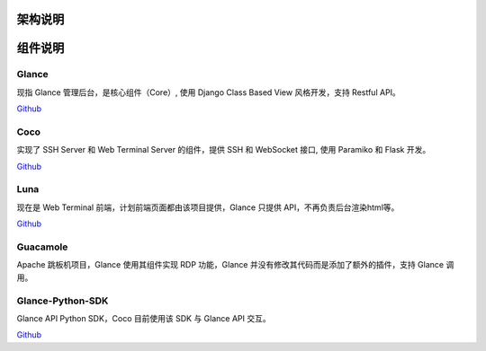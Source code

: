 架构说明
=================

.. image:: _static/img/structure.png
    :alt: 组件架构图


组件说明
=================

Glance
`````````````
现指 Glance 管理后台，是核心组件（Core）, 使用 Django Class Based View 风格开发，支持 Restful API。

`Github <https://github.com/glance/glance.git>`_


Coco
````````
实现了 SSH Server 和 Web Terminal Server 的组件，提供 SSH 和 WebSocket 接口, 使用 Paramiko 和 Flask 开发。


`Github <https://github.com/glance/coco.git>`__


Luna
````````
现在是 Web Terminal 前端，计划前端页面都由该项目提供，Glance 只提供 API，不再负责后台渲染html等。

`Github <https://github.com/glance/luna.git>`__


Guacamole
```````````
Apache 跳板机项目，Glance 使用其组件实现 RDP 功能，Glance 并没有修改其代码而是添加了额外的插件，支持 Glance 调用。


Glance-Python-SDK
```````````````````````
Glance API Python SDK，Coco 目前使用该 SDK 与 Glance API 交互。

`Github <https://github.com/glance/glance-python-sdk.git>`__


